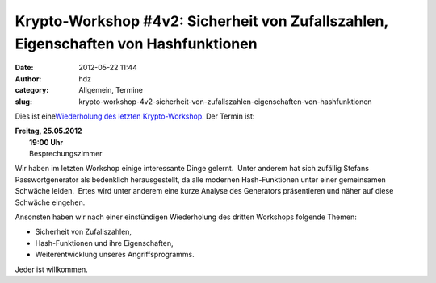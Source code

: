 Krypto-Workshop #4v2: Sicherheit von Zufallszahlen, Eigenschaften von Hashfunktionen
####################################################################################
:date: 2012-05-22 11:44
:author: hdz
:category: Allgemein, Termine
:slug: krypto-workshop-4v2-sicherheit-von-zufallszahlen-eigenschaften-von-hashfunktionen

Dies ist eine\ `Wiederholung des letzten
Krypto-Workshop <http://shackspace.de/?p=3105>`__. Der Termin ist:

| **Freitag, 25.05.2012**
|  **19:00 Uhr**
|  Besprechungszimmer

Wir haben im letzten Workshop einige interessante Dinge gelernt.
 Unter anderem hat sich zufällig Stefans Passwortgenerator als
bedenklich herausgestellt, da alle modernen Hash-Funktionen unter
einer gemeinsamen Schwäche leiden.  Ertes wird unter anderem eine
kurze Analyse des Generators präsentieren und näher auf diese
Schwäche eingehen.

Ansonsten haben wir nach einer einstündigen Wiederholung des
dritten Workshops folgende Themen:

-  Sicherheit von Zufallszahlen,
-  Hash-Funktionen und ihre Eigenschaften,
-  Weiterentwicklung unseres Angriffsprogramms.

Jeder ist willkommen.

